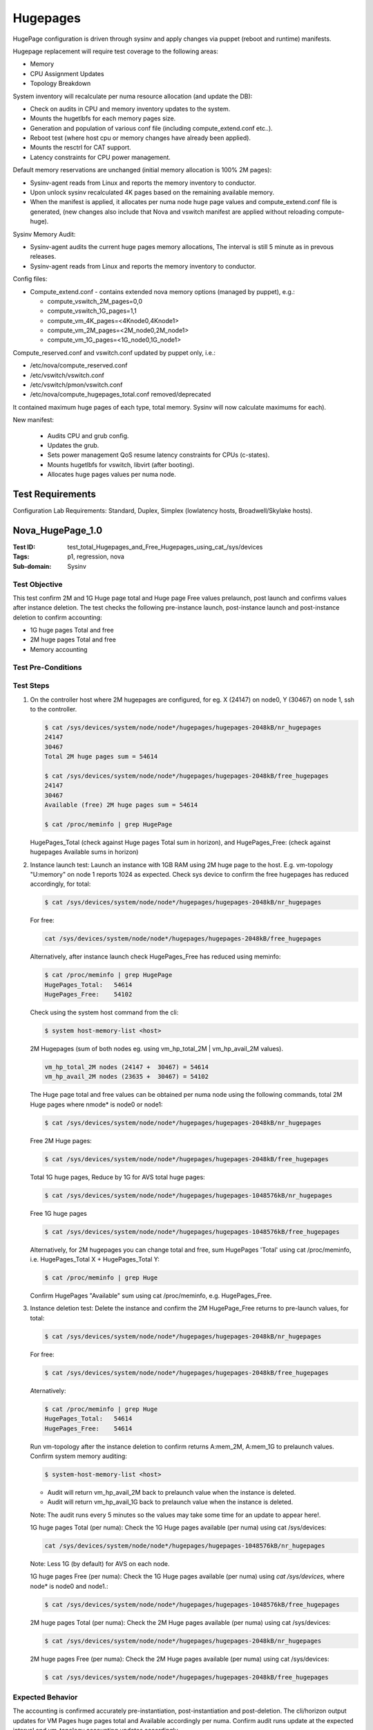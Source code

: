 =========
Hugepages
=========

HugePage configuration is driven through sysinv and apply changes via puppet
(reboot and runtime) manifests.

Hugepage replacement will require test coverage to the following areas:

- Memory
- CPU Assignment Updates
- Topology Breakdown

System inventory will recalculate per numa resource allocation (and update the
DB):

- Check on audits in CPU and memory inventory updates to the system.
- Mounts the hugetlbfs for each memory pages size.
- Generation and population of various conf file (including compute_extend.conf
  etc..).
- Reboot test (where host cpu or memory changes have already been applied).
- Mounts the resctrl for CAT support.
- Latency constraints for CPU power management.

Default memory reservations are unchanged (initial memory allocation is 100%
2M pages):

- Sysinv-agent reads from Linux and reports  the memory inventory to conductor.
- Upon unlock sysinv recalculated 4K pages based on the remaining available
  memory.
- When the manifest is applied, it allocates per numa node huge page values and
  compute_extend.conf file is generated, (new changes also include that Nova
  and vswitch manifest are applied without reloading compute-huge).

Sysinv Memory Audit:

- Sysinv-agent audits  the current huge pages memory allocations, The interval
  is still 5 minute as in prevous releases.
- Sysinv-agent reads from Linux and reports the memory inventory to conductor.

Config files:

- Compute_extend.conf  - contains extended nova memory options (managed by
  puppet), e.g.:

  - compute_vswitch_2M_pages=0,0
  - compute_vswitch_1G_pages=1,1
  - compute_vm_4K_pages=<4Knode0,4Knode1>
  - compute_vm_2M_pages=<2M_node0,2M_node1>
  - compute_vm_1G_pages=<1G_node0,1G_node1>

Compute_reserved.conf and vswitch.conf updated by puppet only, i.e.:

- /etc/nova/compute_reserved.conf
- /etc/vswitch/vswitch.conf
- /etc/vswitch/pmon/vswitch.conf
- /etc/nova/compute_hugepages_total.conf removed/deprecated

It contained maximum huge pages of each type, total memory. Sysinv will now
calculate maximums for each).

New manifest:

 - Audits CPU and grub config.
 - Updates the grub.
 - Sets power management QoS resume latency constraints for CPUs
   (c-states).
 - Mounts hugetlbfs for vswitch, libvirt (after booting).
 - Allocates huge pages values per numa node.

-----------------
Test Requirements
-----------------

Configuration Lab Requirements: Standard, Duplex, Simplex (lowlatency hosts,
Broadwell/Skylake hosts).

.. contents::
   :local:
   :depth: 1

-----------------
Nova_HugePage_1.0
-----------------

:Test ID: test_total_Hugepages_and_Free_Hugepages_using_cat\_/sys/devices
:Tags: p1, regression, nova
:Sub-domain: Sysinv

~~~~~~~~~~~~~~
Test Objective
~~~~~~~~~~~~~~

This test confirm 2M and 1G Huge page total and Huge page Free values
prelaunch, post launch and confirms values after instance deletion.
The test checks the following pre-instance launch, post-instance launch and
post-instance deletion to confirm accounting:

- 1G huge pages Total and free
- 2M huge pages Total and free
- Memory accounting

~~~~~~~~~~~~~~~~~~~
Test Pre-Conditions
~~~~~~~~~~~~~~~~~~~

~~~~~~~~~~
Test Steps
~~~~~~~~~~

1. On the controller host where 2M hugepages are configured, for eg. X (24147) on
   node0, Y (30467) on node 1, ssh to the controller.

   .. code:: sh

      $ cat /sys/devices/system/node/node*/hugepages/hugepages-2048kB/nr_hugepages
      24147
      30467
      Total 2M huge pages sum = 54614

      $ cat /sys/devices/system/node/node*/hugepages/hugepages-2048kB/free_hugepages
      24147
      30467
      Available (free) 2M huge pages sum = 54614

      $ cat /proc/meminfo | grep HugePage

   HugePages_Total (check against Huge pages Total sum in horizon), and
   HugePages_Free: (check against hugepages Available sums in horizon)

2. Instance launch test: Launch an instance with 1GB RAM using 2M huge page
   to the host. E.g. vm-topology "U:memory" on node 1 reports 1024 as
   expected. Check sys device to confirm the free hugepages has reduced
   accordingly, for total:

   .. code:: sh

      $ cat /sys/devices/system/node/node*/hugepages/hugepages-2048kB/nr_hugepages

   For free:

   .. code:: sh

      cat /sys/devices/system/node/node*/hugepages/hugepages-2048kB/free_hugepages

   Alternatively, after instance launch check HugePages_Free has reduced using
   meminfo:

   .. code:: sh

      $ cat /proc/meminfo | grep HugePage
      HugePages_Total:   54614
      HugePages_Free:    54102

   Check using the system host command from the cli:

   .. code:: sh

      $ system host-memory-list <host>

   2M Hugepages (sum of both nodes eg. using vm_hp_total_2M | vm_hp_avail_2M
   values).

   .. code:: sh

      vm_hp_total_2M nodes (24147 +  30467) = 54614
      vm_hp_avail_2M nodes (23635 +  30467) = 54102

   The Huge page total and free values can be obtained per numa node using the
   following commands, total 2M Huge pages where nmode* is node0 or node1:

   .. code:: sh

      $ cat /sys/devices/system/node/node*/hugepages/hugepages-2048kB/nr_hugepages

   Free 2M Huge pages:


   .. code:: sh

      $ cat /sys/devices/system/node/node*/hugepages/hugepages-2048kB/free_hugepages

   Total 1G huge pages, Reduce by 1G for AVS total huge pages:

   .. code:: sh

      $ cat /sys/devices/system/node/node*/hugepages/hugepages-1048576kB/nr_hugepages

   Free 1G huge pages

   .. code:: sh

      $ cat /sys/devices/system/node/node*/hugepages/hugepages-1048576kB/free_hugepages

   Alternatively, for 2M hugepages you can change total and free, sum
   HugePages 'Total' using cat /proc/meminfo, i.e. HugePages_Total X +
   HugePages_Total Y:

   .. code:: sh

      $ cat /proc/meminfo | grep Huge

   Confirm HugePages "Available" sum using cat /proc/meminfo,
   e.g. HugePages_Free.

3. Instance deletion test: Delete the instance and confirm the 2M
   HugePage_Free returns to pre-launch values, for total:

   .. code:: sh

      $ cat /sys/devices/system/node/node*/hugepages/hugepages-2048kB/nr_hugepages

   For free:

   .. code:: sh

      $ cat /sys/devices/system/node/node*/hugepages/hugepages-2048kB/free_hugepages

   Aternatively:

   .. code:: sh

      $ cat /proc/meminfo | grep Huge
      HugePages_Total:   54614
      HugePages_Free:    54614

   Run vm-topology after the instance deletion to confirm returns A:mem_2M,
   A:mem_1G to prelaunch values. Confirm system memory auditing:

   .. code:: sh

      $ system-host-memory-list <host>

   - Audit will return vm_hp_avail_2M back to prelaunch value when the instance is
     deleted.
   - Audit will return vm_hp_avail_1G back to prelaunch value when the instance is
     deleted.

   Note: The audit runs every 5 minutes so the values may take some time for an
   update to appear here!.

   1G huge pages Total (per numa): Check the 1G Huge pages available (per numa)
   using cat /sys/devices:

   .. code:: sh

      cat /sys/devices/system/node/node*/hugepages/hugepages-1048576kB/nr_hugepages

   Note: Less 1G (by default) for AVS on each node.

   1G huge pages Free (per numa): Check the 1G Huge pages available (per numa)
   using `cat /sys/devices`, where node* is node0 and node1.:

   .. code:: sh

      $ cat /sys/devices/system/node/node*/hugepages/hugepages-1048576kB/free_hugepages

   2M huge pages Total (per numa): Check the 2M Huge pages available (per numa)
   using cat /sys/devices:

   .. code:: sh

      $ cat /sys/devices/system/node/node*/hugepages/hugepages-2048kB/nr_hugepages

   2M huge pages Free (per numa): Check the 2M Huge pages available (per numa)
   using cat /sys/devices:

   .. code:: sh

      $ cat /sys/devices/system/node/node*/hugepages/hugepages-2048kB/free_hugepages


~~~~~~~~~~~~~~~~~
Expected Behavior
~~~~~~~~~~~~~~~~~

The accounting is confirmed accurately pre-instantiation, post-instantiation
and post-deletion. The cli/horizon output updates for VM Pages huge pages total
and Available accordingly per numa. Confirm audit runs update at the expected
interval and vm-topology accounting updates accordingly.

1. Pre-instance launch:

   - Less 1G (by default) for AVS.
   - 1G huge pages Total (per numa): Check the 1G Huge pages available
     (per numa) using cat /sys/devices:

   .. code:: sh

      cat /sys/devices/system/node/node*/hugepages/hugepages-1048576kB/nr_hugepages

   - 1G huge pages Free (per numa): Check the 1G Huge pages available
     (per numa) using cat /sys/devices, where node* is node0 and node1:

   .. code:: sh

      $ cat /sys/devices/system/node/node*/hugepages/hugepages-1048576kB/free_hugepages
      vm_hp_total_1G =  2 + 1 = 3
      vm_hp_avail_1G = 2 + 1 = 3

2. Post instantiation:

   - Check /sys/device output to confirm reducing as expected for
     free_hugepages.
   - 1G huge pages Total (per numa): Check the 1G Huge pages available
     (per numa) using cat /sys/devices:

   .. code:: sh

      $ cat /sys/devices/system/node/node*/hugepages/hugepages-1048576kB/nr_hugepages

     Note: Less 1G (by default) for AVS

   - 1G huge pages Free (per numa): Check the 1G Huge pages available
     (per numa) using cat /sys/devices, where node* is node0 and node1:

   .. code:: sh

      $ cat /sys/devices/system/node/node*/hugepages/hugepages-1048576kB/free_hugepages

   - Check also vm-topology output: A:mem_1G reduces by 1024:

   .. code:: sh

      $ system-host-memory-list <host>

     vm_hp_avail_1G reduced to 1 (from 2) on the respective node.
     Note: The audit runs every 5 minutes so the values may take some time for an
     update to appear here!.

3. Instance deletion

   - 1G huge pages Total (per numa): Check the 1G Huge pages available
     (per numa) using cat /sys/devices, less 1G (by default) for AVS:

   .. code:: sh

      $ cat /sys/devices/system/node/node*/hugepages/hugepages-1048576kB/nr_hugepages

     Confirm free_hugepages total returns to pre-launch values.

   - 1G huge pages Free (per numa): Check the 1G Huge pages available
     (per numa) using cat /sys/devices, where node* is node0 and node1:

   .. code:: sh

      $ cat /sys/devices/system/node/node*/hugepages/hugepages-1048576kB/free_hugepages

   nova hypervisor-show for memory_mb_used_node will reduce 1G hugepages value
   accordingly "1G": 0}. vm-topology output will show a return of A:mem_1G
   to prelaunch value.

   .. code:: sh

      $ system-host-memory-list <host>
      vm_hp_avail_1G will return vm_hp_avail_1G back to prelaunch value
      vm_hp_total_2M (sum each node)  24147 + 30467
      vm_hp_avail_2M (sum each node)  24147 + 30467

   Note: The audit runs every 5 minutes so the values may take some time for an
   update to appear here! Refer to /sys/devices output and vm_hp_total_1G and
   vm_hp_avail_1G values in:

   .. code:: sh

      $ system-host-memory-list <host>

------------------
Nova_HugePages_2.0
------------------

:Test ID: test_increase_1G_huge_pages_on_numa_node_0_only_and_unlock_to_apply
:Tags: p2, regression, nova
:Sub-domain: Sysinv

~~~~~~~~~~~~~~
Test Objective
~~~~~~~~~~~~~~

On controller and worker nodes, test the increase of 1G huge pages on numa
node 0 only. Unlock to apply.

~~~~~~~~~~~~~~~~~~~
Test Pre-Conditions
~~~~~~~~~~~~~~~~~~~

- 2+2
- Duplex
- Simplex

~~~~~~~~~~
Test Steps
~~~~~~~~~~

On controller node (with compute subfunction) or worker node

1. Attempt to set 1G huge page of numa 0 to invalid value -1.
   Value that would exceed available space.

2. Test the increase of 1G huge pages on numa node 0 only.
   Set 1G huge page of numa 1 to eg
   0, 1 or 4.

~~~~~~~~~~~~~~~~~
Expected Behavior
~~~~~~~~~~~~~~~~~

- Where value is invalid eg.-1:

  .. code:: sh

     Error: Processor 0:VM huge pages 1G must be greater than or equal to zero

- Where exceed the max value (without changing 2M):

  .. code:: sh

     Error feedback should be reported if exceed the limit
     Error: Processor 0:No available space for 1G huge page allocation, max 1G
     pages: 53
     Error: Processor 0:No available space for new settings. Max 1G pages is 21
     when 2M is 16137, or Max 2M pages is 15095 when 1G is 24.

------------------
Nova_HugePages_2.1
------------------

:Test ID: test_decrease_both_memory_AND_update_platform_cpu_assignment_before_unlock
:Tags: p2, regression, nova
:Sub-domain: Sysinv

~~~~~~~~~~~~~~
Test Objective
~~~~~~~~~~~~~~

Decrease both memory AND update platform cpu assignment before unlock.

~~~~~~~~~~~~~~~~~~~
Test Pre-Conditions
~~~~~~~~~~~~~~~~~~~

2+2, Duplex and Simplex systems.


~~~~~~~~~~
Test Steps
~~~~~~~~~~

1. Lock the host under test: Using Horizon/cli on a host with compute
   subfunction reduce 1G hugepages on one (or more) nodes and change
   the platform cpu assignment, e.g. reduce 1G hugepages from 4 to 3.

   .. code:: sh

      $ system host-memory-modify -1G 3 <host> <processor#>
      $ system host-memory-list <host>
      vm_hp_total_1G 4
      vm_hp_pending_1G 3

2. Unlock the host: Confirm updates to the system list after unlock
   and check out the system inventory log.

~~~~~~~~~~~~~~~~~
Expected Behavior
~~~~~~~~~~~~~~~~~

.. code:: sh

   $ system host-memory-list <host>
   $ system host-cpu-list <host> | grep Platform
   $ system host-cpu-modify -f platform ... -p# 1 <host>

Logs:

.. code:: sh

   $ cat /var/log/sysinv.log | grep host_cpus_modify

This config file populates with logical Cores for each processor for the
Platform function (also shown in Horizon "Processor" tab),
/etc/nova/compute_reserved.conf, for e.g.:

.. code:: sh

   PLATFORM_CPU_LIST="0,..."
   COMPUTE_PLATFORM_CORES=("node0:0..")

The compute_reserved.conf file also populates with the total cpu list
eg. number of logical CPU instances available in the system,
(this can also be determined from the Processor tab in horizon):

.. code:: sh

   COMPUTE_CPU_LIST="0-X"
   $ system host-memory-list <host>
   $ system host-cpu-list <host> | grep platform
